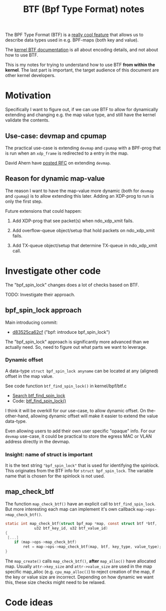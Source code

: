# -*- fill-column: 76; -*-
#+Title: BTF (Bpf Type Format) notes
#+OPTIONS: ^:nil

The BPF Type Format (BTF) is a [[https://facebookmicrosites.github.io/bpf/blog/2018/11/14/btf-enhancement.html][really cool feature]] that allows us to
describe data types used in e.g. BPF-maps (both key and value).

The [[https://www.kernel.org/doc/html/latest/bpf/btf.html#bpf-type-format-btf][kernel BTF documentation]] is all about encoding details, and not about
how to use BTF.

This is my notes for trying to understand how to use BTF
*from within the kernel*.  The last part is important, the target audience
of this document are other kernel developers.

* Motivation

Specifically I want to figure out, if we can use BTF to allow for
dynamically extending and changing e.g. the map value type, and still have
the kernel validate the contents.

** Use-case: devmap and cpumap

The practical use-case is extending =devmap= and =cpumap= with a BPF-prog
that is run when an =xdp_frame= is redirected to a entry in the map.

David Ahern have [[https://lore.kernel.org/netdev/20200522010526.14649-1-dsahern@kernel.org/][posted RFC]] on extending =devmap=.

** Reason for dynamic map-value

The reason I want to have the map-value more dynamic (both for =devmap= and
=cpumap=) is to allow extending this later. Adding an XDP-prog to run is
only the first step.

Future extensions that could happen:

 1) Add XDP-prog that see packet(s) when ndo_xdp_xmit fails.

 2) Add overflow-queue object/setup that hold packets on ndo_xdp_xmit fails.

 3) Add TX-queue object/setup that determine TX-queue in ndo_xdp_xmit call.

* Investigate other code

The "bpf_spin_lock" changes does a lot of checks based on BTF.

TODO: Investigate their approach.

** bpf_spin_lock approach

Main introducing commit:
- [[https://git.kernel.org/torvalds/c/d83525ca62cf][d83525ca62cf]] ("bpf: introduce bpf_spin_lock")

The "bpf_spin_lock" approach is significantly more advanced than we
actually need. So, need to figure out what parts we want to leverage.

*** Dynamic offset

A data-type =struct bpf_spin_lock anyname= can be located at any (aligned)
offset in the map value.

See code function =btf_find_spin_lock()= in kernel/bpf/btf.c
 - [[https://elixir.bootlin.com/linux/v5.6.14/ident/btf_find_spin_lock][Search btf_find_spin_lock]]
 - Code: [[https://elixir.bootlin.com/linux/v5.6.14/source/kernel/bpf/btf.c#L2327][btf_find_spin_lock()]]

I think it will be overkill for our use-case, to allow dynamic offset. On
the-other-hand, allowing dynamic offset will make it easier to extend the
value data-type.

Even allowing users to add their own user specific "opaque" info. For our
=devmap= use-case, it could be practical to store the egress MAC or VLAN
address directly in the devmap.

*** Insight: name of struct is important

It is the text string ="bpf_spin_lock"= that is used for identifying the
spinlock. This originates from the BTF info for =struct bpf_spin_lock=. The
variable name that is chosen for the spinlock is not used.


** map_check_btf

The function =map_check_btf()= have an explicit call to
=btf_find_spin_lock=. But more interesting each map can implement it's own
callback =map->ops->map_check_btf()=.

#+begin_src C
static int map_check_btf(struct bpf_map *map, const struct btf *btf,
			 u32 btf_key_id, u32 btf_value_id)
{
 [...]
	if (map->ops->map_check_btf)
		ret = map->ops->map_check_btf(map, btf, key_type, value_type);
}
#+end_src

The =map_create()= calls =map_check_btf()=, *after* =map_alloc()= have
allocated map. Usually =attr->key_size= and =attr->value_size= are used in
the map specific map_alloc (e.g. =cpu_map_alloc()=) to reject creation of
the map, if the key or value size are incorrect.  Depending on how dynamic
we want this, these size checks might need to be relaxed.



* Code ideas

